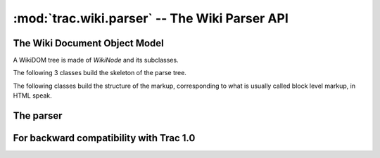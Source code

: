 :mod:`trac.wiki.parser` -- The Wiki Parser API
==============================================

.. module :: trac.wiki.parser


The Wiki Document Object Model
------------------------------

A WikiDOM tree is made of `WikiNode` and its subclasses.

The following 3 classes build the skeleton of the parse tree.

..      autoclass :: WikiNode
   :members:

..      autoclass :: WikiBlock
   :members:

..      autoclass :: WikiDocument
   :members:


The following classes build the structure of the markup, corresponding
to what is usually called block level markup, in HTML speak.

..      autoclass :: WikiItem
   :members:

..      autoclass :: WikiEnumeratedItem
   :members:

..      autoclass :: WikiDescriptionItem
   :members:

..      autoclass :: WikiRow
   :members:


The parser
----------

..      autoclass :: WikiParser
   :members:

..   autofunction :: parse_processor_params


For backward compatibility with Trac 1.0
----------------------------------------

..    py:function :: parse_processor_args
  
  Alias for `parse_processor_params`.
